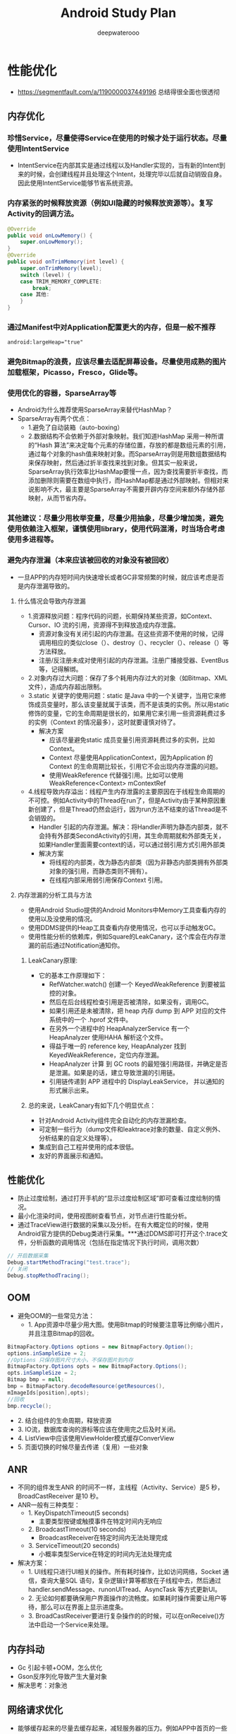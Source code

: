 #+latex_class: cn-article
#+title: Android Study Plan
#+author: deepwaterooo

* 性能优化
- https://segmentfault.com/a/1190000037449196 总结得很全面也很透彻
** 内存优化
*** 珍惜Service，尽量使得Service在使用的时候才处于运行状态。尽量使用IntentService
- IntentService在内部其实是通过线程以及Handler实现的，当有新的Intent到来的时候，会创建线程并且处理这个Intent，处理完毕以后就自动销毁自身。因此使用IntentService能够节省系统资源。
*** 内存紧张的时候释放资源（例如UI隐藏的时候释放资源等）。复写Activity的回调方法。
    #+BEGIN_SRC java
@Override 
public void onLowMemory() { 
    super.onLowMemory(); 
}  
@Override 
public void onTrimMemory(int level) { 
    super.onTrimMemory(level);  
    switch (level) { 
    case TRIM_MEMORY_COMPLETE: 
        break; 
    case 其他: 
    } 
} 
    #+END_SRC
*** 通过Manifest中对Application配置更大的内存，但是一般不推荐
    #+BEGIN_SRC xml
android:largeHeap="true" 
    #+END_SRC
*** 避免Bitmap的浪费，应该尽量去适配屏幕设备。尽量使用成熟的图片加载框架，Picasso，Fresco，Glide等。
*** 使用优化的容器，SparseArray等
- Android为什么推荐使用SparseArray来替代HashMap？
- SparseArray有两个优点：
  - 1.避免了自动装箱（auto-boxing）
  - 2.数据结构不会依赖于外部对象映射。我们知道HashMap 采用一种所谓的“Hash 算法”来决定每个元素的存储位置，存放的都是数组元素的引用，通过每个对象的hash值来映射对象。而SparseArray则是用数组数据结构来保存映射，然后通过折半查找来找到对象。但其实一般来说，SparseArray执行效率比HashMap要慢一点，因为查找需要折半查找，而添加删除则需要在数组中执行，而HashMap都是通过外部映射。但相对来说影响不大，最主要是SparseArray不需要开辟内存空间来额外存储外部映射，从而节省内存。
*** 其他建议：尽量少用枚举变量，尽量少用抽象，尽量少增加类，避免使用依赖注入框架，谨慎使用library，使用代码混淆，时当场合考虑使用多进程等。
*** 避免内存泄漏（本来应该被回收的对象没有被回收）
- 一旦APP的内存短时间内快速增长或者GC非常频繁的时候，就应该考虑是否是内存泄漏导致的。
**** 什么情况会导致内存泄漏
- 1.资源释放问题：程序代码的问题，长期保持某些资源，如Context、Cursor、IO 流的引用，资源得不到释放造成内存泄露。 
  - 资源对象没有关闭引起的内存泄漏。在这些资源不使用的时候，记得调用相应的类似close（）、destroy（）、recycler（）、release（）等方法释放。
  - 注册/反注册未成对使用引起的内存泄漏。注册广播接受器、EventBus等，记得解绑。
- 2.对象内存过大问题：保存了多个耗用内存过大的对象（如Bitmap、XML 文件），造成内存超出限制。
- 3.static 关键字的使用问题：static 是Java 中的一个关键字，当用它来修饰成员变量时，那么该变量就属于该类，而不是该类的实例。所以用static 修饰的变量，它的生命周期是很长的，如果用它来引用一些资源耗费过多的实例（Context 的情况最多），这时就要谨慎对待了。
  - 解决方案
    - 应该尽量避免static 成员变量引用资源耗费过多的实例，比如Context。
    - Context 尽量使用ApplicationContext，因为Application 的Context 的生命周期比较长，引用它不会出现内存泄露的问题。
    - 使用WeakReference 代替强引用。比如可以使用WeakReference<Context> mContextRef
- 4.线程导致内存溢出：线程产生内存泄露的主要原因在于线程生命周期的不可控。例如Activity中的Thread在run了，但是Activity由于某种原因重新创建了，但是Thread仍然会运行，因为run方法不结束的话Thread是不会销毁的。
  - Handler 引起的内存泄漏。解决：将Handler声明为静态内部类，就不会持有外部类SecondActivity的引用，其生命周期就和外部类无关，如果Handler里面需要context的话，可以通过弱引用方式引用外部类
  - 解决方案
    - 将线程的内部类，改为静态内部类（因为非静态内部类拥有外部类对象的强引用，而静态类则不拥有）。
    - 在线程内部采用弱引用保存Context 引用。
**** 内存泄漏的分析工具与方法
- 使用Android Studio提供的Android Monitors中Memory工具查看内存的使用以及没使用的情况。
- 使用DDMS提供的Heap工具查看内存使用情况，也可以手动触发GC。
- 使用性能分析的依赖库，例如Square的LeakCanary，这个库会在内存泄漏的前后通过Notification通知你。
***** LeakCanary原理:
- 它的基本工作原理如下：
  - RefWatcher.watch() 创建一个 KeyedWeakReference 到要被监控的对象。
  - 然后在后台线程检查引用是否被清除，如果没有，调用GC。
  - 如果引用还是未被清除，把 heap 内存 dump 到 APP 对应的文件系统中的一个 .hprof 文件中。
  - 在另外一个进程中的 HeapAnalyzerService 有一个 HeapAnalyzer 使用HAHA 解析这个文件。
  - 得益于唯一的 reference key, HeapAnalyzer 找到 KeyedWeakReference，定位内存泄漏。
  - HeapAnalyzer 计算 到 GC roots 的最短强引用路径，并确定是否是泄漏。如果是的话，建立导致泄漏的引用链。
  - 引用链传递到 APP 进程中的 DisplayLeakService， 并以通知的形式展示出来。
***** 总的来说，LeakCanary有如下几个明显优点：
- 针对Android Activity组件完全自动化的内存泄漏检查。
- 可定制一些行为（dump文件和leaktrace对象的数量、自定义例外、分析结果的自定义处理等）。
- 集成到自己工程并使用的成本很低。
- 友好的界面展示和通知。

** 性能优化
- 防止过度绘制，通过打开手机的“显示过度绘制区域”即可查看过度绘制的情况。
- 最小化渲染时间，使用视图树查看节点，对节点进行性能分析。
- 通过TraceView进行数据的采集以及分析。在有大概定位的时候，使用Android官方提供的Debug类进行采集。***通过DDMS即可打开这个.trace文件，分析函数的调用情况（包括在指定情况下执行时间，调用次数） 
#+BEGIN_SRC java
  // 开启数据采集 
  Debug.startMethodTracing("test.trace"); 
  // 关闭 
  Debug.stopMethodTracing(); 
#+END_SRC

** OOM
- 避免OOM的一些常见方法：
  - 1. App资源中尽量少用大图。使用Bitmap的时候要注意等比例缩小图片，并且注意Bitmap的回收。
#+BEGIN_SRC java
 BitmapFactory.Options options = new BitmapFactory.Option(); 
 options.inSampleSize = 2; 
 //Options 只保存图片尺寸大小，不保存图片到内存 
 BitmapFactory.Options opts = new BitmapFactory.Options(); 
 opts.inSampleSize = 2; 
 Bitmap bmp = null; 
 bmp = BitmapFactory.decodeResource(getResources(), 
 mImageIds[position],opts); 
 //回收 
 bmp.recycle(); 
#+END_SRC
  -   2. 结合组件的生命周期，释放资源
  -   3. IO流，数据库查询的游标等应该在使用完之后及时关闭。
  -   4. ListView中应该使用ViewHolder模式缓存ConverView
  -   5. 页面切换的时候尽量去传递（复用）一些对象

** ANR
- 不同的组件发生ANR 的时间不一样，主线程（Activity、Service）是5 秒，BroadCastReceiver 是10 秒。
- ANR一般有三种类型：
  - 1. KeyDispatchTimeout(5 seconds)
    - 主要类型按键或触摸事件在特定时间内无响应
  - 2. BroadcastTimeout(10 seconds)
    - BroadcastReceiver在特定时间内无法处理完成
  - 3. ServiceTimeout(20 seconds)
    - 小概率类型Service在特定的时间内无法处理完成
- 解决方案：
 - 1. UI线程只进行UI相关的操作。所有耗时操作，比如访问网络，Socket 通信，查询大量SQL 语句，复杂逻辑计算等都放在子线程中去，然后通过handler.sendMessage、runonUITread、AsyncTask 等方式更新UI。
 - 2. 无论如何都要确保用户界面操作的流畅度。如果耗时操作需要让用户等待，那么可以在界面上显示进度条。
 - 3. BroadCastReceiver要进行复杂操作的的时候，可以在onReceive()方法中启动一个Service来处理。
** 内存抖动
- Gc 引起卡顿+OOM，怎么优化
- Gson反序列化导致产生大量对象
- 解决思考：对象池

** 网络请求优化
- 能够缓存起来的尽量去缓存起来，减轻服务器的压力。例如APP中首页的一些数据，又例如首页的图标、文案都是缓存起来的，而且这些数据通过网络来指定可以使app具有更大的灵活性。
- 不用域名，用 IP 直连，省去了DNS域名解析。
- 连接复用、请求合并、请求数据Body可以利用压缩算法Gzip来进行压缩，使用JSON 代替 XML
- 网络请求的安全性: 这块了解的不多。我给你说说我的思路吧，利用哈希算法，比如MD5，服务器给我们的数据可以通过时间戳和其他参数做个加密，得到一个key，在客户端取出数据后根据数据和时间戳再去生成key与服务端给的做个对比。

* app优化 （项目中处理的一些难点）
- 主要分为 启动优化，布局优化 ，打包优化 等
** 启动优化
- 闪屏页 优化，设置theme 默认欢迎背景
- 懒加载 第三方库，不要都放在application 中初始化
- 如果项目中有 webview ，可以提前在app空闲时间加载 webview 的内核，如果多处使用 可以创建缓存池，缓存webview，
- 如果android 5.0- 在applicaton 的 attchbaseContext() 中加载MultiDex.install 会更加耗时，可以采用 子线程（子线程加载 需要担心ANR 和ContentProvider 未加载报错的问题）或者单独开一个进程B，进程B开启子线程运行MultiDex.install ，让applicaton 进入while 循环等待B进程加载结果。
- MultiDex 优化，apk打包分为 android 5.0 + 使用 ART虚拟机 不用担心
** 布局UI优化
- 看过布局绘制源码流程后，可以知道 setContextView中 在ViewRootImpl 中使用 pull 的方法（这里可以扩展xml读取方式 SAX ：逐行解析、dom：将整个文件加载到内存 然后解析，不推荐、pull：类似于 SAX 进行了android平台的优化，更加轻量级 方便）迭代读取 xml标签，然后对view 进行 measure，layout 和draw 的时候都存在耗时。通常优化方式有：
  - 减少UI层级、使用merge、Viewstub标签 优化重复的布局
  - 优化 layout ，尽量多使用ConstraintLayout，因为 relalayout 和 linearlayout 比重的情况下都存在多次测量
  - recyclerView 缓存 ( 可扩展 说明 rv的缓存原理 )
  - 比较极端的 将 measure 和 layout 放在子线程，在主线程进行draw。或者 子线程中 加载view 进行IO读取xml,通过Handler 回调主线程 加载view(比如android 原生类 AsyncLayoutInflate )
  - 将xml直接通过 第三方工具（原理 APT 注解 翻译xml）直接将xml 转为 java代码


* 数据交互
** Android中数据常见存储方式
- 文件（包括XML、SharePreference等）
- 数据库
- Content Provider
- 保存在网络
** 进程间通信
*** 操作系统进程间通信的方法，android中有哪些？
- Windows：剪贴板、管道、邮槽等
- Linux：命名管道、共享内存、信号量
*** Android中的进程通信方式并不是完全继承于Linux：
- Android 跨进程通信，像intent，contentProvider,广播，service都可以跨进程通信。
  - intent：这种跨进程方式并不是访问内存的形式，它需要传递一个uri,比如说打电话。
  - contentProvider：这种形式，是使用内存映射、数据共享的形式进行数据共享。
  - service：远程服务，aidl
- Intent 、Bundle ： 要求传递数据能被序列化，实现 Parcelable、Serializable ，适用于四大组件通信。
- 文件共享 ：适用于交换简单的数据实时性不高的场景。
- AIDL：AIDL 接口实质上是系统提供给我们可以方便实现 BInder 的工具
- Messenger：基于 AIDL 实现，服务端串行处理，主要用于传递消息，适用于低并发一对多通信
- ContentProvider：基于 Binder 实现，适用于一对多进程间数据共享（通讯录 短信 等）
- Socket：TCP、UDP，适用于网络数据交换
*** AIDL理解
- 此处延伸：简述Binder
- AIDL: 每一个进程都有自己的Dalvik VM实例，都有自己的一块独立的内存，都在自己的内存上存储自己的数据，执行着自己的操作，都在自己的那片狭小的空间里过完自己的一生。而aidl就类似与两个进程之间的桥梁，使得两个进程之间可以进行数据的传输，跨进程通信有多种选择，比如 BroadcastReceiver , Messenger 等，但是 BroadcastReceiver 占用的系统资源比较多，如果是频繁的跨进程通信的话显然是不可取的；Messenger 进行跨进程通信时请求队列是同步进行的，无法并发执行。
- Binde机制简单理解:
- 在Android系统的Binder机制中，是有Client,Service,ServiceManager,Binder驱动程序组成的，其中Client，service，Service Manager运行在用户空间，Binder驱动程序是运行在内核空间的。而Binder就是把这4种组件粘合在一块的粘合剂，其中核心的组件就是Binder驱动程序，Service Manager提供辅助管理的功能，而Client和Service正是在Binder驱动程序和Service Manager提供的基础设施上实现C/S 之间的通信。其中Binder驱动程序提供设备文件/dev/binder与用户控件进行交互，
- Client、Service，Service Manager通过open和ioctl文件操作相应的方法与Binder驱动程序进行通信。而Client和Service之间的进程间通信是通过Binder驱动程序间接实现的。而Binder Manager是一个守护进程，用来管理Service，并向Client提供查询Service接口的能力。
*** 多线程间通信和多进程之间通信有什么不同，分别怎么实现?
**** 1、进程间的通信方式
- 管道( pipe ):管道是一种半双工的通信方式，数据只能单向流动，而且只能在具有亲缘关系的进程间使用。进程的亲缘关系通常是指父子进程关系。
- 有名管道 (namedpipe) : 有名管道也是半双工的通信方式，但是它允许无亲缘关系进程间的通信。
- 信号量(semophore ) : 信号量是一个计数器，可以用来控制多个进程对 共享资源的访问。它常作为一种锁机制，防止某进程正在访问共享资源时，其 他进程也访问该资源。因此，主要作为进程间以及同一进程内不同线程之间的 同步手段。
- 消息队列( messagequeue ) : 消息队列是由消息的链表，存放在内核中 并由消息队列标识符标识。消息队列克服了信号传递信息少、管道只能承载无格式字节流以及缓冲区大小受限等缺点。
- 信号 (sinal ) : 信号是一种比较复杂的通信方式，用于通知接收进程某个 事件已经发生。
- 共享内存(shared memory ) :共享内存就是映射一段能被其他进程所访问 的内存，这段共享内存由一个进程创建，但多个进程都可以访问。共享内存是 最快的 IPC 方式，它是针对其他进程间通信方式运行效率低而专门设计的。 它往往与其他通信机制，如信号两，配合使用，来实现进程间的同步和通信。
- 套接字(socket ) : 套解口也是一种进程间通信机制，与其他通信机制不同 的是，它可用于不同及其间的进程通信。
**** 2 . 线程间的通信方式
- 锁机制:包括互斥锁、条件变量、读写锁
  - 互斥锁提供了以排他方式防止数据结构被并发修改的方法。
  - 读写锁允许多个线程同时读共享数据，而对写操作是互斥的。
  - 条件变量可以以原子的方式阻塞进程，直到某个特定条件为真为止。对条 件的测试是在互斥锁的保护下进行的。条件变量始终与互斥锁一起使用。
- 信号量机制(Semaphore):包括无名线程信号量和命名线程信号量
- 信号机制(Signal):类似进程间的信号处理
- 线程间的通信目的主要是用于线程同步，所以线程没有像进程通信中的用于 数据交换的通信机制。

* 常见的网络框架
- HttpURLConnection:在Android 2.2版本之前，HttpClient拥有较少的bug，因此使用它是***的选择。而在Android 2.3版本及以后，HttpURLConnection则是***的选择。它的API简单，体积较小，因而非常适用于Android项目。压缩和缓存机制可以有效地减少网络访问的流量，在提升速度和省电方面也起到了较大的作用。对于新的应用程序应该更加偏向于使用HttpURLConnection，因为在以后的工作当中我们也会将更多的时间放在优化HttpURLConnection上面。特点：比较轻便，灵活，易于扩展，在3.0后以及4.0中都进行了改善，如对HTTPS的支持，在4.0中，还增加了对缓存的支持。
- HttpClient：高效稳定，但是维护成本高昂，故android 开发团队不愿意在维护该库而是转投更为轻便的
- okHttp：okhttp 是一个 Java 的 HTTP+SPDY 客户端开发包，同时也支持 Android。需要Android 2.3以上。特点：OKHttp是Android版Http客户端。非常高效，支持SPDY、连接池、GZIP和 HTTP 缓存。默认情况下，OKHttp会自动处理常见的网络问题，像二次连接、SSL的握手问题。如果你的应用程序中集成了OKHttp，Retrofit默认会使用OKHttp处理其他网络层请求。从Android4.4开始HttpURLConnection的底层实现采用的是okHttp。
- volley：早期使用HttpClient，后来使用HttpURLConnection，是谷歌2013年推出的网络请求框架，非常适合去进行数据量不大，但通信频繁的网络操作，而对于大数据量的网络操作，比如说下载文件等，Volley的表现就会非常糟糕。
- xutils：缓存网络请求数据
- Retrofit：和Volley框架的请求方式很相似，底层网络请求采用okhttp（效率高，android4.4底层采用okhttp），采用注解方式来指定请求方式和url地址，减少了代码量。

* 常用的图片加载框架以及特点、源码
- Picasso：PicassoSquare的网络库一起能发挥***作用，因为Picasso可以选择将网络请求的缓存部分交给了okhttp实现。
- Glide：模仿了Picasso的API，而且在他的基础上加了很多的扩展(比如gif等支持)，支持图片流，因此在做爱拍之类的视频应用用得比较多一些。
- Fresco：Fresco中设计有一个叫做image pipeline的模块。它负责从网络，从本地文件系统，本地资源加载图片。 为了***限度节省空间和CPU时间，它含有3级缓存设计（2级内存，1级文件）。Fresco中设计有一个叫做Drawees模块， 方便地显示loading图，当图片不再显示在屏幕上时，及时地释放内存和空间占用。
- Fresco是把图片缓存放在了Ashmem（系统匿名内存共享区）
  - Heap-堆内存：Android中每个App的 Java堆内存大小都是被严格的限制的。每个对象都是使用Java的new在堆内存实例化，这是内存中相对安全的一块区域。内存有垃圾回收机制，所以当 App不在使用内存的时候，系统就会自动把这块内存回收。不幸的是，内存进行垃圾回收的过程正是问题所在。当内存进行垃圾回收时，内存不仅仅进行了垃圾回收，还把 Android 应用完全终止了。这也是用户在使用 App 时最常见的卡顿或短暂假死的原因之一。
  - Ashmem：Android 在操作 Ashmem 堆时，会把该堆中存有数据的内存区域从 Ashmem 堆中抽取出来，而不是把它释放掉，这是一种弱内存释放模式；被抽取出来的这部分内存只有当系统真正需要更多的内存时（系统内存不够用）才会被释放。当 Android 把被抽取出来的这部分内存放回 Ashmem 堆，只要被抽取的内存空间没有被释放，之前的数据就会恢复到相应的位置。
- 不管发生什么，垃圾回收器都不会自动回收这些 Bitmap。当 Android 绘制系统在渲染这些图片，Android 的系统库就会把这些 Bitmap 从 Ashmem 堆中抽取出来，而当渲染结束后，这些 Bitmap 又会被放回到原来的位置。如果一个被抽取的图片需要再绘制一次，系统仅仅需要把它再解码一次，这个操作非常迅速。

* View相关
** View 工作流程
- 通过 SetContentView()，调用 到PhoneWindow ，后实例DecorView ，通过 LoadXmlResourceParser() 进行IO操作 解析xml文件 通过反射 创建出View，并将View绘制在 DecorView上，这里的绘制则交给了ViewRootImpl 来完成，通过performTraversals() 触发绘制流程，performMeasure 方法获取View的尺寸，performLayout 方法获取View的位置 ，然后通过 performDraw 方法遍历View 进行绘制。
** 事件分发
- 一个 MotionEvent 产生后，按 Activity -> Window -> DecorView（ViewGroup） -> View 顺序传递，View 传递过程就是事件分发，因为开发过程中存在事件冲突，所以需要熟悉流程：
  - dispatchTouchEvent：用于分发事件，只要接受到点击事件就会被调用，返回结果表示是否消耗了当前事件
  - onInterceptTouchEvent：用于判断是否拦截事件（只有ViewGroup中存在），当 ViewGroup 确定要拦截事件后，该事件序列都不会再触发调用此 ViewGroup 的 onIntercept
  - onTouchEvent：用于处理事件，返回结果表示是否处理了当前事件，未处理则传递给父容器处理。（事件顺序是：OnTouchListener -> OnTouchEvent -> OnClick）
** 自定义View!!
准备自定义View方面的面试最简单的方法：

就是自己动手实现几个View（由简单到复杂）；
分析一些热门App中的自定义View的效果是怎么实现的；
阿里面试官： 自定义View跟绘制流程相关知识点？（标准参考解答，值得收藏）
- https://www.cnblogs.com/Android-Alvin/p/12297933.html


* Retrofit库的核心实现原理是什么?如果让你实现这个库的某些核心功能，你会考虑怎么去实现?
- Retrofit主要是在create方法中采用动态代理模式(通过访问代理对象的方式来间接访问目标对象)实 现接口方法，这个过程构建了一个ServiceMethod对象，根据方法注解获取请求方式，参数类型和参数 注解拼接请求的链接，当一切都准备好之后会把数据添加到Retrofit的RequestBuilder中。然后当我们 主动发起网络请求的时候会调用okhttp发起网络请求，okhttp的配置包括请求方式，URL等在Retrofit 的RequestBuilder的build()方法中实现，并发起真正的网络请求。
- 你从这个库中学到什么有价值的或者说可借鉴的设计思想?
内部使用了优秀的架构设计和大量的设计模式，在我分析过Retrofit最新版的源码和大量优秀的Retrofit 源码分析文章后，我发现，要想真正理解Retrofit内部的核心源码流程和设计思想，首先，需要对它使 用到的九大设计模式有一定的了解，下面我简单说一说:
- 1、创建Retrofit实例: 使用建造者模式通过内部Builder类建立了一个Retroift实例。 网络请求工厂使用了工厂方法模式。
- 2、创建网络请求接口的实例:
  - 首先，使用外观模式统一调用创建网络请求接口实例和网络请求参数配置的方法。 然后，使用动态代理动态地去创建网络请求接口实例。
  - 接着，使用了建造者模式 & 单例模式创建了serviceMethod对象。
  - 再者，使用了策略模式对serviceMethod对象进行网络请求参数配置，即通过解析网络请求接口方 法的参数、返回值和注解类型，从Retrofit对象中获取对应的网络的url地址、网络请求执行器、网 络请求适配器和数据转换器。
  - 最后，使用了装饰者模式ExecuteCallBack为serviceMethod对象加入线程切换的操作，便于接受 数据后通过Handler从子线程切换到主线程从而对返回数据结果进行处理。
- 3、发送网络请求: 在异步请求时，通过静态delegate代理对网络请求接口的方法中的每个参数使用对应的
ParameterHanlder进行解析。
- 4、解析数据
- 5、切换线程: 使用了适配器模式通过检测不同的Platform使用不同的回调执行器，然后使用回调执行器切换线程，这里同样是使用了装饰模式。
- 6、处理结果

* ARouter路由原理:
- ARouter维护了一个路由表Warehouse，其中保存着全部的模块跳转关系，ARouter路由跳转实际上还 是调用了startActivity的跳转，使用了原生的Framework机制，只是通过apt注解的形式制造出跳转规 则，并人为地拦截跳转和设置跳转条件。
 
* 第三方库源码总结
** LeakCanary 原理
参考博客: - https://www.jianshu.com/go-wild?ac=2&url=https%3A%2F%2Fwww.cnblogs.com%2Fjymblog%2Fp%2F11656221.html
- 通过 registerActivityLifecycleCallbacks 监听Activity或者Fragment 销毁时候的生命周期（如果不想那个对象被监控则通过 AndroidExcludedRefs 枚举，避免被检测）
#+BEGIN_SRC java
public void watch(Object watchedReference, String referenceName) {
   if (this == DISABLED) {
     return;
   }
   checkNotNull(watchedReference, "watchedReference");
   checkNotNull(referenceName, "referenceName");
   final long watchStartNanoTime = System.nanoTime();
   String key = UUID.randomUUID().toString();
   retainedKeys.add(key);
   final KeyedWeakReference reference =
       new KeyedWeakReference(watchedReference, key, referenceName, queue);

   ensureGoneAsync(watchStartNanoTime, reference);
}
#+END_SRC
- 然后通过弱引用和引用队列监控对象是否被回收（弱引用和引用队列ReferenceQueue联合使用时，如果弱引用持有的对象被垃圾回收，Java虚拟机就会把这个弱引用加入到与之关联的引用队列中。即 KeyedWeakReference持有的Activity对象如果被垃圾回收，该对象就会加入到引用队列queue）
#+BEGIN_SRC java
void waitForIdle(final Retryable retryable, final int failedAttempts) {
    // This needs to be called from the main thread.
    Looper.myQueue().addIdleHandler(new MessageQueue.IdleHandler() {
      @Override public boolean queueIdle() {
        postToBackgroundWithDelay(retryable, failedAttempts);
        return false;
      }
    });
  }
#+END_SRC
- IdleHandler，就是当主线程空闲的时候，如果设置了这个东西，就会执行它的queueIdle()方法，所以这个方法就是在onDestory以后，一旦主线程空闲了，就会执行一个延时五秒的子线程任务，任务：检测到未被回收则主动 gc ，然后继续监控，如果还是没有回收掉，就证明是内存泄漏了。 通过抓取 dump文件，在使用 第三方 HAHA 库 分析文件，获取到到达泄露点最近的线路，通过 启动另一个进程的 DisplayLeakService 发送通知 进行消息的展示。

** OkHttp
- 同步和异步 网络请求使用方法
#+BEGIN_SRC java
        // 同步get请求
        OkHttpClient okHttpClient=new OkHttpClient();
        final Request request=new Request.Builder().url("xxx").get().build();
        final Call call = okHttpClient.newCall(request);
        try {
            Response response = call.execute();
        } catch (IOException e) {
        }

        
        //异步get请求 
        OkHttpClient okHttpClient=new OkHttpClient();
        final Request request=new Request.Builder().url("xxx").get().build();
        final Call call = okHttpClient.newCall(request);
        call.enqueue(new Callback() {
            @Override
            public void onFailure(Call call, IOException e) {
            }
            @Override
            public void onResponse(Call call, Response response) throws IOException {
            }
        });

        // 异步post 请求
        OkHttpClient okHttpClient1 = new OkHttpClient();
        RequestBody requestBody = new FormBody.Builder()
                .add("xxx", "xxx").build();
        Request request1 = new Request.Builder().url("xxx").post(requestBody).build();
        okHttpClient1.newCall(request1).enqueue(new Callback() {
            @Override
            public void onFailure(Call call, IOException e) {
            }
            @Override
            public void onResponse(Call call, Response response) throws IOException {
            }
        });
#+END_SRC
同步请求流程：
通过OkHttpClient new生成call实例 Realcall
Dispatcher.executed() 中 通过添加realcall到runningSyncCalls队列中
通过 getResponseWithInterceptorChain() 对request层层拦截，生成Response
通过Dispatcher.finished()，把call实例从队列中移除，返回最终的response

异步请求流程：
生成一个AsyncCall(responseCallback)实例(实现了Runnable)
AsyncCall通过调用Dispatcher.enqueue()，并判断maxRequests （最大请求数）maxRequestsPerHost(最大host请求数)是否满足条件，如果满足就把AsyncCall添加到runningAsyncCalls中，并放入线程池中执行；如果条件不满足，就添加到等待就绪的异步队列，当那些满足的条件的执行时 ，在Dispatcher.finifshed(this)中的promoteCalls();方法中 对等待就绪的异步队列进行遍历，生成对应的AsyncCall实例，并添加到runningAsyncCalls中，最后放入到线程池中执行，一直到所有请求都结束。

*** 责任链模式 和 拦截器
责任链
源码跟进 execute() 进入到 getResponseWithInterceptorChain() 方法

Response getResponseWithInterceptorChain() throws IOException {
    //责任链 模式
    List<Interceptor> interceptors = new ArrayList<>();
    interceptors.addAll(client.interceptors());
    interceptors.add(retryAndFollowUpInterceptor);
    interceptors.add(new BridgeInterceptor(client.cookieJar()));
    interceptors.add(new CacheInterceptor(client.internalCache()));
    interceptors.add(new ConnectInterceptor(client));
    if (!forWebSocket) {
      interceptors.addAll(client.networkInterceptors());
    }
    interceptors.add(new CallServerInterceptor(forWebSocket));
    Interceptor.Chain chain = new RealInterceptorChain(interceptors, null, null, null, 0,
        originalRequest, this, eventListener, client.connectTimeoutMillis(),
        client.readTimeoutMillis(), client.writeTimeoutMillis());
    return chain.proceed(originalRequest);
  }
chain.proceed() 方法核心代码。每个拦截器 intercept()方法中的chain，都在上一个 chain实例的 chain.proceed()中被初始化，并传递了拦截器List与 index，调用interceptor.intercept(next)，直接最后一个 chain实例执行即停止。

//递归循环下一个 拦截器
    RealInterceptorChain next = new RealInterceptorChain(interceptors, streamAllocation, httpCodec,
        connection, index + 1, request, call, eventListener, connectTimeout, readTimeout,
        writeTimeout);
    Interceptor interceptor = interceptors.get(index);
    Response response = interceptor.intercept(next);
@Override public Response intercept(Chain chain) throws IOException {
    Request request = chain.request();
    RealInterceptorChain realChain = (RealInterceptorChain) chain;
    Call call = realChain.call();
    EventListener eventListener = realChain.eventListener();
    StreamAllocation streamAllocation = new StreamAllocation(client.connectionPool(),
        createAddress(request.url()), call, eventListener, callStackTrace);
    while (true) {
        ...
        // 循环中 再次调用了 chain 对象中的 proceed 方法，达到递归循环。
        response = realChain.proceed(request, streamAllocation, null, null);
        releaseConnection = false;
        ...
    }
}
拦截器

RetryAndFollowUpInterceptor ：重连并跟踪 拦截器。
BridgeInterceptor : 将用户请求构建为网络请求（hander cooker content-type 等） 并发起请求 。
CacheInterceptor ： 缓存拦截器 负责从缓存中返回响应和把网络请求响应写入缓存。
ConnectInterceptor ： 与服务端 建立连接，并且获得通向服务端的输入和输出流对象。
OkHttp 流程

采用责任链方式的拦截器,实现分成处理网络请求,可更好的扩展自定义拦截器（采用GZIP压缩，支持http缓存）
采用线程池(thread pool)和连接池(Socket pool)解决多并发问题,同时连接池支持多路复用(http2才支持,可以让一个Socket同时发送多个网络请求,内部自动维持顺序.相比http只能一个一个发送,更能减少创建开销))
底层采用socket和服务器进行连接.采用okio实现高效的io流读写

* ArrayMap和HashMap的区别
HashMap和ArrayMap各自的优势
1.查找效率:
HashMap因为其根据hashcode的值直接算出index,所以其查找效率是随着数组长度增大而增加的。
ArrayMap使用的是二分法查找,所以当数组长度每增加一倍时,就需要多进行一次判断,效率下降。
所以对于Map数量比较大的情况下,推荐使用
2.扩容数量:
HashMap初始值16个长度,每次扩容的时候,直接申请双倍的数组空间。
ArrayMap每次扩容的时候,如果size长度大于8时申请size*1.5个长度,大于4小于8时申请8个,小于4时申请4个。这样比较ArrayMap其实是申请了更少的内存空间,但是扩容的频率会更高。
因此,如果当数据量比较大的时候,还是使用HashMap更合适,因为其扩容的次数要比ArrayMap少很多。
3.扩容效率:
HashMap每次扩容的时候时重新计算每个数组成员的位置,然后放到新的位置。
ArrayMap则是直接使用System.arraycopy。
所以效率上肯定是ArrayMap更占优势。这里需要说明一下,网上有一种传闻说因为ArrayMap使用System.arraycopy更省内存空间,这一点我真的没有看出来。arraycopy也是把老的数组的对象一个一个的赋给新的数组。当然效率上肯定arraycopy更高,因为是直接调用的c层的代码。
4.内存耗费：
以ArrayMap采用了一种独特的方式,能够重复的利用因为数据扩容而遗留下来的数组空间,方便下一个ArrayMap的使用。而HashMap没有这种设计。由于ArrayMap只缓存了长度是4和8的时候,所以如果频繁的使用到Map,而且数据量都比较小的时候,ArrayMap无疑是相当的节省内存的。
5.总结:
综上所述,数据量比较小,并且需要频繁的使用Map存储数据的时候,推荐使用ArrayMap。
而数据量比较大的时候,则推荐使用HashMap。

** ButterKnife
参考文章

butterKnife 使用的是 APT 技术 也就是编译时注解，不同于运行时注解（在运行过程中通过反射动态地获取相关类，方法，参数等信息，效率低），编译时注解 则是在代码编译过程中对注解进行处理（annotationProcessor技术），通过注解获取相关类，方法，参数等信息，然后在项目中生成代码，运行时调用，其实和直接手写代码一样，没有性能问题，只有编辑时效率问题。
ButterKnife在Bind方法中 获取到DecorView，然后通过Activity和DecorView对象获取xx_ViewBinding类的构造对象，然后通过构造方法反射实例化了这个类 Constructor。
在编写完demo之后，需要先build一下项目，之后可以在build/generated/source/apt/debug/包名/下面找到 对应的xx_ViewBinding类，查看bk 帮我们做的事情，

xx_ViewBinding.java
@UiThread
  public ViewActivity_ViewBinding(ViewActivity target, View source) {
    this.target = target;

    target.view = Utils.findRequiredView(source, R.id.view, "field 'view'");
  }

Utils.java
public static View findRequiredView(View source, @IdRes int id, String who) {
    View view = source.findViewById(id);
    if (view != null) {
      return view;
    }
    String name = getResourceEntryName(source, id);
    throw new IllegalStateException("Required view ...."}
通过上述上述代码 可以看到 注解也是帮我们完成了 findviewbyid 的工作。

butterknife 实现流程

扫描Java代码中所有的ButterKnife注解
发现注解， ButterKnifeProcessor会帮你生成一个Java类，名字<类名>$$ViewBinding.java，这个新生成的类实现了Unbinder接口，类中的各个view 声明和添加事件都添加到Map中，遍历每个注解对应通过JavaPoet生成的代码。

** Rxjava 2
切换到子线程用的 线程池 ，切换到主线程则用的Handler。

底层的切换原理还是基于Handler来的。

思路1：

在子线程发送消息，却能够在主线程接收消息，主线程和子线程是怎么样切换的？

子线程用handler发送消息，发送的消息被送到与主线程相关联的MessageQueue，也是主线程相关联的Looper在循环消息,handler所关联的是主线程的Looper和MessageQueue,所以最后消息的处理逻辑也是在主线程。只有发送消息是在子线程，其它都是在主线程，Handler与哪个线程的Looper相关联，消息处理逻辑就在与之相关的线程中执行，相应的消息的走向也就在相关联的MessageQueue中。所以子线程切换到主线程是很自然的过程，并没有想象中的复杂。

https://zhuanlan.zhihu.com/p/...

思路2：

Handler利用线程封闭的ThreadLocal维持一个消息队列，Handler的核心是通过这个消息队列来传递Message，从而实现线程间通信。

思路3：实际线程间切换，就是通过线程间共享变量实现的。

首现 在一个线程中， new Handler() 必须先执行，Looper.prepare() 创先looper，
主线程没有手动调用Looper.prepare()，是因为 app启动时，在ActivityThread main主入口，执行了 Looper.prepareMainThread.

public static void prepareMainLooper() { ... }

* HashMap原理
数据结构和算法思考

1.为什么选择数组和链表结构？
①数组内存连续块分配，效率体现查询更快。HashMap中用作查找数组桶的位置，利用元素的key的hash值对数组长度取模得到。

②链表效率体现增加和删除。HashMap中链表是用来解决hash冲突，增删空间消耗平衡。

扩展：为什么不是ArrayList而是使用Node<K,V>[] tab？因为ArrayList的扩容机制是1.5倍扩容，而HashMap扩容是2的次幂。

2.HashMap出现线程问题
①多线程扩容，引起的死循环问题（jdk1.8中，死循环问题已经解决）。
②多线程put的时候可能导致元素丢失
③put非null元素后get出来的却是null

3.使用线程安全Map
①HashMap并不是线程安全，要实现线程安全可以用Collections.synchronizedMap(m)获取一个线程安全的HashMap。
②CurrentHashMap和HashTable是线程安全的。CurrentHashMap使用分段锁技术，要操作节点先获取段锁，在修改节点。

4.Android提倡使用ArrayMap
①ArrayMap数据结构是两个数组，一个存放hash值，另一个存放key和value。
②根据key的hash值利用二分查找在hash数组中找出index。
③根据index在key-value数组中对应位置查找，如果不相等认为冲突了，会以key为中心，分别上下展开，逐一查找。
优势，数据量少时（少于1000）相比HashMap更节省内存。劣势，删除和插入时效率要比HashMap要低。

* Android打包流程: 熟悉Android打包编译的流程
- AAPT（Android Asset Packaging Tool）工具，Android资源打包工具。会打包资源文件（res文件夹下的文件），并生成R.java和resources.arsc文件。
- AIDL工具会将所有的.aidl文件编译成.java文件。
- JAVAC工具将R.java、AIDL接口生成的java文件、应用代码java文件编译成.class文件。
- dex脚本将很多.class文件转换打包成一个.dex文件。
- apkbuilder脚本将资源文件和.dex文件生成未签名的.apk文件。
- jarsigner对apk进行签名。

* 谈谈 Android 的 GC
Java 语言建立了垃圾收集机制，用以跟踪正在使用的对象和发现并回收不再 使用(引用)的对象。该机制可以有效防范动态内存分配中可能发生的两个危险: 因内存垃圾过多而引发的内存耗尽，以及不恰当的内存释放所造成的内存非法引用。

垃圾收集算法的核心思想是:对虚拟机可用内存空间，即堆空间中的对象进 行识别，如果对象正在被引用，那么称其为存活对象，反之，如果对象不再被引用，则为垃圾对象，可以回收其占据的空间，用于再分配。

垃圾收集算法的选择 和垃圾收集系统参数的合理调节直接影响着系统性能，因此需要开发人员做比较 深入的了解。

* 怎样保证 App 不被杀死？
- 强烈建议不要这么做，不仅仅从用户角度考虑，作为 Android 开发者也有责任去维护 Android 的生态环境。当然从可行性讲，谷歌也不会让容易的实现。同 时这样的 app 一般属于流氓应用
- 通常为了保证自己 app 避免被杀死，我们一般使用以下方法:
  - 1.Service设置成START_STICKY，kill 后会被重启(等待5秒左右)，重传Intent， 保持与重启前一样
  - 2.通过 startForeground 将进程设置为前台进程，做前台服务，优先级和前台 应用一个级别，除非在系统内存非常缺，否则此进程不会被 kill
  - 3..双进程 Service:让 2 个进程互相保护，其中一个 Service 被清理后，另外没 被清理的进程可以立即重启进程
  - 4.QQ 黑科技:在应用退到后台后，另起一个只有 1 像素的页面停留在桌面上， 让自己保持前台状态，保护自己不被后台清理工具杀死
  - 5.在已经 root 的设备下，修改相应的权限文件，将 App 伪装成系统级的应用 (Android4.0 系列的一个漏洞，已经确认可行)
  - 6.Android 系统中当前进程(Process)fork 出来的子进程，被系统认为是两个不 同的进程。当父进程被杀死的时候，子进程仍然可以存活，并不受影响。鉴于目 前提到的在 Android-Service 层做双守护都会失败，我们可以 fork 出 c 进程多进程守护。死循环在那检查是否还存在，具体的思路如下(Android5.0 以下 可行)：
    - 1.用 C 编写守护进程(即子进程)，守护进程做的事情就是循环检查目标进程是否 存在，不存在则启动它。
    - 2.在 NDK 环境中将 1 中编写的 C 代码编译打包成可执行文件 (BUILD_EXECUTABLE)。
    - 3.主进程启动时将守护进程放入私有目录下，赋予可执行权限，启动它即可。
  - 7 联系厂商，加入白名单

* 设计模式
Android常用设计模式及源码使用
单例模式
初始化比较复杂，并且程序中只需要一个。避免重复创建消耗内存
Android中 获取WindowManager服务引用 WindowManager wm = (WindowManager)getSystemService(getApplication().WINDOW_SERVICE);
l另外一种不错实现单例的方式 使用 eunm,

public class Singleton {
    private static volatile Singleton s;
    private Singleton(){};
    public static Singleton getInstance() {  
        if(s == null) {
            synchronized (Singleton.class) {
                if(s == null) {
                    s = new Singleton(); 
                }
            }
        }
        return s; 
创建者模式
创建某对象时，需要设定很多的参数（通过setter方法），但是这些参数必须按照某个顺序设定
Android 中 创建所有的 Dialog 中使用的
public class TestClient {
    
    private int index;
    private String name;
    public TestClient() {
        this(new Builder());
    }
    public TestClient(Builder builder){
        this.index = builder.index;
        this.name = builder.name;
    }

    public static final class Builder {
        private int index;
        private String name;
        public Builder() {
            this.index = 1;
            this.name = "xxx";
        }
        public Builder(TestClient testClient){
            this.index = testClient.index;
            this.name = testClient.name;
        }
        public Builder setIndex(int index) {
            this.index = index;
            return this;
        }
        public Builder setName(String name) {
            this.name = name;
            return this;
        }
        public TestClient build(){
            return new TestClient(this);
        }
    }
}
原型模式

工厂模式
定义一个创建对象的工厂，根据不同传参 创建不同的对象。
Android 中 BitmapFactory 和 Iterator 根据循环对象不同返回不同的对象

策略模式
有一系列的算法，将算法封装起来（每个算法可以封装到不同的类中），各个算法之间可以替换，策略模式让算法独立于使用它的客户而独立变化
Android 中的 时间插值器，可以使用不同的 加速 减速 或者自定义加速器 展示不同的动画效果

责任链模式
B
命令模式
命令模式将每个请求封装成一个对象，从而让用户使用不同的请求把客户端参数化；将请求进行排队或者记录请求日志，以及支持可撤销操作。
Android 事件机制中，底层逻辑对事件的转发处理。每次的按键事件会被封装成NotifyKeyArgs对象，通过InputDispatcher封装具体的事件操作 / Runable实现中封装我们需要的实现
观察者模式
Java的Observable类和Observer接口就是实现了观察者模式。一个Observer对象监视着一个Observable对象的变化，当Observable对象发生变化时，Observer得到通知，就可以进行相应的工作。

中介者模式
在Binder机制中，即ServiceManager持有各种系统服务的引用 ，当我们需要获取系统的Service时，首先是向ServiceManager查询指定标示符对应的Binder，再由ServiceManager返回Binder的引用。并且客户端和服务端之间的通信是通过Binder驱动来实现，这里的ServiceManager和Binder驱动就是中介者。代理模式
给某一个对象提供一个代理，并由代理对象控制对原对象的引用 (,静态代理 和 动态代理)

适配器模式
把一个类的接口变换成客户端所期待的另一个接口，从而使原本因接口不匹配而无法在一起工作的两个类能够在一起工作。

补充说明：

例模式
//获取WindowManager服务引用
WindowManager wm = (WindowManager)getSystemService(getApplication().WINDOW_SERVICE);  
基本所有的获取系统服务都是单例。

Builder 模式
一般常用于构建需要3个以上的参数。

AlertDialog.Builer builder=new AlertDialog.Builder(context); 
builder.setIcon(R.drawable.icon) 
 .setTitle("title") 
 .setMessage("message") 
 .setPositiveButton("Button1", new DialogInterface.OnclickListener(){ 
       public void onClick(DialogInterface dialog,int whichButton){ 
             setTitle("click"); 
        } 
 }) 
 .create() 
 .show();
原型模式
Uri uri=Uri.parse("smsto:10086"); 
Intent shareIntent=new Intent(Intent.ACTION_SENDTO,uri); 
//克隆副本 
Intent intent=(Intetn)shareIntent.clone(); startActivity(intent);
工厂模式
public Object getSystemService(String name) { 
      if (getBaseContext() == null) { 
          throw new IllegalStateException("System services not available to Activities before onCreate()"); 
     }
    //........ 
      if (WINDOW_SERVICE.equals(name)) { 
          return mWindowManager; 
     } else if (SEARCH_SERVICE.equals(name)) { 
         ensureSearchManager(); 
          return mSearchManager; 
     } //....... 
      return super.getSystemService(name); }
策略者模式
根据是否是v包选择不同的构建view方案

责任链模式
view的点击事件，view的touch事件等

命令模式
按键事件会被封装成notifyKeyArgs对象，通过inputDispatcheri 封装具体事件操作

观察者模式
监听器这一类都是

备忘录模式
activtity onSaveInstanceState等

迭代器模式
数据库的cursor，常用于查询

代理模式
Binder代理

适配器模式
adapter类

装饰者模式
Rxjava2，或者contextThemeWapper等

* 跨平台
Flutter 和 React Native 不同主要在于 Flutter UI 是直接通过 skia 渲染的 ，而 React Native 是将 js 中的控件转化为原生控件，通过原生去渲染的。

移动端跨平台开发的深度解析

* 网络
HTTP请求方式和报文解析

1.HTTPS(Secure) 安全的 HTTP 协议
https://<主机>:<443>/<路径>
补充说明（其他版本）

HTTPS就是“安全版”的HTTP, HTTPS = HTTP + SSL。HTTPS相当于在应用层和TCP层之间加入了一个SSL（或TLS），SSL层对从应用层收到的数据进行加密。TLS/SSL中使用了RSA非对称加密，对称加密以及HASH算法。

RSA算法基于一个十分简单的数论事实：将两个大素数相乘十分容易，但那时想要对其乘积进行因式分解却极其困难，因此可以将乘积公开作为加密密钥。
1.1 加密模型
「对称加密：加密与解密都使用同一个秘钥」。
「非对称加密：公钥加密，私钥解密，并且公钥与私钥是拥有一定数学关系的一组秘钥」。

「私钥：自己使用，不对外公开」。
「公钥：给大家使用，对外公开」。
1.2 数字证书 签名校验
数字证书格式
证书格式、版本号
证书序列号
签名算法
有效期
对象名称
对象公开秘钥
1.3 SSL(Secure Sockets Layer)安全套接层
「SSL 位于传输层与应用层之间，它是一个子层，作用主要有两点」：

1）、「数据安全（保证数据不会被泄漏）与数据完整（保证数据不会被篡改）」。
2）、「对数据进行加密后传输」。
1.4 HTTPS 的通信过程
1）、「443 端口的 TCP 连接」。
2）、「SSL 安全参数握手」。
3）、「客户端发送数据」。
4）、「服务端发送数据」。
1.5 SSL(Secure Sockets Layer) 安全套接层握手过程
1）、生成随机数 1、2、3 的过程
image-20200527230427775

2）、双端根据随机数 1、2、3 与相同的算法生成对称秘钥进行加密通信
image-20200527230523455

「HTTPS 综合地运用了对称加密与非对称加密，在进行随机数校验的阶段是使用了非对称加密来进行通信的，然后等双方都确定了三个随机数之后，就可以使用相同的算法来生成对称秘钥进行加密通信了。HTTPS 的优势在于双端分别生成了秘钥，没有经过传输，减少了秘钥泄漏的可能性」。

https在项目的运用实践：Android HTTPS 自制证书实现双向认证(OkHttp + Retrofit + Rxjava)

* MVC MVP MVVM

* java 基础
1.synchronized的修饰对象
当synchronized用来修饰静态方法或者类时，将会使得这个类的所有对象都是共享一把类锁，导致线程阻塞，所以这种写法一定要规避
无论synchronized关键字加在方法上还是对象上，如果它作用的对象是非静态的，则它取得的锁是对象；如果synchronized作用的对象是一个静态方法或一个类，则它取得的锁是对类，该类所有的对象同一把锁。
每个对象只有一个锁（lock）与之相关联，谁拿到这个锁谁就可以运行它所控制的那段代码。
实现同步是要很大的系统开销作为代价的，甚至可能造成死锁，所以尽量避免无谓的同步控制。

2. try{}catch{}finally中的执行顺序 ?
- 任何执行try 或者catch中的return语句之前，都会先执行finally语句，如果finally存在的话。
- 如果finally中有return语句，那么程序就return了，所以finally中的return是一定会被return的，
- 编译器把finally中的return实现为一个warning。
#+BEGIN_SRC java
public class tmp {
    public static void main(String[] args) {
        System.out.println(test());;
    }
    static int test() {
        int x = 1;
        System.out.println("x 0: " + x);
        try {
            x++;
            System.out.println("x 1: " + x);
            return x;
        } finally {
            ++x;
            System.out.println("x 2: " + x);
        }
    }
}
// x 0: 1
// x 1: 2
// x 2: 3
#+END_SRC
- 说明：在try语句中，在执行return语句时，要返回的结果已经准备好了，就在此时，程序转到finally执行了。
- 在转去之前，try中先把要返回的结果存放到不同于x的局部变量中去，执行完finally之后，在从中取出返回结果，
- 因此，即使finally中对变量x进行了改变，但是不会影响返回结果。
- 它应该使用栈保存返回值。

3. JAVA中的死锁
- JAVA中的ArrayList是否是线程安全
- 为什么ArrayList线程不安全？不安全为什么要使用？如何解决线程不安全？
- 首先说一下什么是线程不安全：线程安全就是多线程访问时，采用了加锁机制，当一个线程访问该类的某个数据时，进行保护，其他线程不能进行访问直到该线程读取完，其他线程才可使用。不会出现数据不一致或者数据污染。线程不安全就是不提供数据访问保护，有可能出现多个线程先后更改数据造成所得到的数据是脏数据。List接口下面有两个实现，一个是ArrayList，另外一个是vector。
- 从源码的角度来看，因为Vector的方法前加了，synchronized 关键字，也就是同步的意思，sun公司希望Vector是线程安全的，而希望arraylist是高效的，缺点就是另外的优点。
- 说下原理：一个 ArrayList ，在添加一个元素的时候，它可能会有两步来完成：
  - 在 Items[Size] 的位置存放此元素；
  - 增大 Size 的值。
  - 在单线程运行的情况下，如果 Size = 0，添加一个元素后，此元素在位置 0，而且 Size=1；
  - 而如果是在多线程情况下，比如有两个线程，线程 A 先将元素存放在位置 0。但是此时 CPU 调度线程A暂停，线程 B 得到运行的机会。线程B也向此 ArrayList 添加元素，因为此时 Size 仍然等于 0 （注意哦，我们假设的是添加一个元素是要两个步骤哦，而线程A仅仅完成了步骤1），所以线程B也将元素存放在位置0。然后线程A和线程B都继续运行，都增加 Size 的值。
那好，现在我们来看看 ArrayList 的情况，元素实际上只有一个，存放在位置 0，而 Size 却等于 2。这就是“线程不安全”了。

- 不安全为什么要使用？
- 这个ArrayList比线程安全的Vector效率高。
- 如何解决线程不安全
  - 使用synchronized关键字，这个大家应该都很熟悉了，不解释了；
  - 使用Collections.synchronizedList();使用方法如下：
    - 假如你创建的代码如下：
#+BEGIN_SRC java
List<Map<String,Object>>data=new ArrayList<Map<String,Object>>();
#+END_SRC
    - 那么为了解决这个线程安全问题你可以这么使用Collections.synchronizedList()，如：
    #+BEGIN_SRC java
List<Map<String,Object>> data=Collections.synchronizedList(newArrayList<Map<String,Object>>());
    #+END_SRC
    - 其他的都没变，使用的方法也几乎与ArrayList一样，大家可以参考下api文档；
- 额外说下 ArrayList与LinkedList；这两个都是接口List下的一个实现，用法都一样，但用的场所的有点不同，ArrayList适合于进行大量的随机访问的情况下使用，LinkedList适合在表中进行插入、删除时使用，二者都是非线程安全，解决方法同上（为了避免线程安全，以上采取的方法，特别是第二种，其实是非常损耗性能的）。
原文链接：https://blog.csdn.net/qq_2808...
- JAVA和Vector的区别
- 首先看这两类都实现List接口，而List接口一共有三个实现类，分别是ArrayList、Vector和LinkedList。List用于存放多个元素，能够维护元素的次序，并且允许元素的重复。3个具体实现类的相关区别如下：
  - 1.ArrayList是最常用的List实现类，内部是通过数组实现的，它允许对元素进行快速随机访问。数组的缺点是每个元素之间不能有间隔，当数组大小不满足时需要增加存储能力，就要讲已经有数组的数据复制到新的存储空间中。当从ArrayList的中间位置插入或者删除元素时，需要对数组进行复制、移动、代价比较高。因此，它适合随机查找和遍历，不适合插入和删除。
  - 2.Vector与ArrayList一样，也是通过数组实现的，不同的是它支持线程的同步，即某一时刻只有一个线程能够写Vector，避免多线程同时写而引起的不一致性，但实现同步需要很高的花费，因此，访问它比访问ArrayList慢。
  - 3.LinkedList是用链表结构存储数据的，很适合数据的动态插入和删除，随机访问和遍历速度比较慢。另外，他还提供了List接口中没有定义的方法，专门用于操作表头和表尾元素，可以当作堆栈、队列和双向队列使用。
  - 4.vector是线程（Thread）同步（Synchronized）的，所以它也是线程安全的，而Arraylist是线程异步（ASynchronized）的，是不安全的。如果不考虑到线程的安全因素，一般用Arraylist效率比较高。
  - 5.如果集合中的元素的数目大于目前集合数组的长度时，vector增长率为目前数组长度的100%,而arraylist增长率为目前数组长度的50%。如果在集合中使用数据量比较大的数据，用vector有一定的优势。
  - 6.如果查找一个指定位置的数据，vector和arraylist使用的时间是相同的，都是0(1),这个时候使用vector和arraylist都可以。而如果移动一个指定位置的数据花费的时间为0(n-i)n为总长度，这个时候就应该考虑到使用Linkedlist,因为它移动一个指定位置的数据所花费的时间为0(1),而查询一个指定位置的数据时花费的时间为0(i)。
    - ArrayList 和Vector是采用数组方式存储数据，此数组元素数大于实际存储的数据以便增加和插入元素，
    - 都允许直接序号索引元素，但是插入数据要设计到数组元素移动 等内存操作，所以索引数据快插入数据慢，
    - Vector由于使用了synchronized方法（线程安全）所以性能上比ArrayList要差，LinkedList使用双向链表实现存储，按序号索引数据需要进行向前或向后遍历，但是插入数据时只需要记录本项的前后项即可，所以插入数度较快！
  - 7.笼统来说：LinkedList：增删改快, ArrayList：查询快（有索引的存在）

4.synchronized和volatile 关键字的区别
- 1.volatile 本质是在告诉 jvm 当前变量在寄存器(工作内存)中的值是不确定的， 需要从主存中读取;
​  - synchronized 则是锁定当前变量，只有当前线程可以访问该 变量，其他线程被阻塞住。
- 2.volatile 仅能使用在变量级别;synchronized 则可以使用在变量、方法、和类级 别的
- 3.volatile 仅能实现变量的修改可见性，不能保证原子性;而 synchronized 则可以 保证变量的修改可见性和原子性
- 4.volatile 不会造成线程的阻塞;synchronized 可能会造成线程的阻塞。
- 5.volatile 标记的变量不会被编译器优化;synchronized 标记的变量可以被编译器优化

5.Java中的自动装箱和自动拆箱
- 所以，当 “==”运算符的两个操作数都是 包装器类型的引用，则是比较指向的是否是同一个对象，而如果其中有一个操作数是表达式（即包含算术运算）则比较的是数值（即会触发自动拆箱的过程）。
- 通过上面的分析我们需要知道两点：
  - 1、什么时候会引发装箱和拆箱
  - 2、装箱操作会创建对象，频繁的装箱操作会消耗许多内存，影响性能，所以可以避免装箱的时候应该尽量避免。
- https://zhidao.baidu.com/ques...
- 为什么我们在Java中使用自动装箱和拆箱？

6.Java中的乐观锁和悲观锁
- 悲观锁
  - 总是假设最坏的情况，每次去拿数据的时候都认为别人会修改，所以每次在拿数据的时候都会上锁，这样别人想拿这个数据就会阻塞直到它拿到锁（共享资源每次只给一个线程使用，其它线程阻塞，用完后再把资源转让给其它线程）。传统的关系型数据库里边就用到了很多这种锁机制，比如行锁，表锁等，读锁，写锁等，都是在做操作之前先上锁。Java中synchronized和ReentrantLock等独占锁就是悲观锁思想的实现。
- 乐观锁
  - 总是假设最好的情况，每次去拿数据的时候都认为别人不会修改，所以不会上锁，但是在更新的时候会判断一下在此期间别人有没有去更新这个数据，可以使用版本号机制和CAS算法实现。乐观锁适用于多读的应用类型，这样可以提高吞吐量，像数据库提供的类似于write_condition机制，其实都是提供的乐观锁。在Java中java.util.concurrent.atomic包下面的原子变量类就是使用了乐观锁的一种实现方式CAS实现的。
- 两种锁的使用场景
  - 从上面对两种锁的介绍，我们知道两种锁各有优缺点，不可认为一种好于另一种，像乐观锁适用于写比较少的情况下（多读场景），即冲突真的很少发生的时候，这样可以省去了锁的开销，加大了系统的整个吞吐量。但如果是多写的情况，一般会经常产生冲突，这就会导致上层应用会不断的进行retry，这样反倒是降低了性能，所以一般多写的场景下用悲观锁就比较合适。

7.抽象类和接口
如何理解与记忆：
1.抽象类-->像xxx一样
接 口-->能xxx这样
2.接口是设计的结果，抽象类是重构的结果。

8.JAVA内存模型
jmm内存分配的概念:
堆heap： 优点：运行时数据区，动态分配内存大小，有gc；,缺点：因为要在运行时动态分配，所以存取速度慢，对象存储在堆上，静态类型的变量跟着类的定义一起存储在堆上。
栈stack：存取速度快，仅次于寄存器，缺点：数据大小与生存期必须是确定的，缺乏灵活性，栈中主要存放基本类型变量（比如，int,shot,byte,char,double,foalt,boolean和对象句柄），jmm要求，调用栈和本地变量存放在线程栈上
当一个线程可以访问一个对象时，也可以访问对象的成员变量，如果有两个线程访问对象的成员变量，则每个线程都有对象的成员变量的私有拷贝。
处理器（cpu）： 寄存器：每个cpu都包含一系列寄存器，他们是cpu的基础，寄存器执行的速度，远大于在主存上执行的速度
cpu高速缓存：由于处理器与内存访问速度差距非常大，所以添加了读写速度尽可能接近处理器的高速缓存，来作为内存与处理器之间的缓冲，将数据读到缓存中，让运算快速进行，当运算结束，再从缓存同步到主存中，就无须等待缓慢的内存读写了。处理器访问缓存的速度快与访问主存的速度，但比访问内部寄存器的速度还是要慢点，每个cpu有一个cpu的缓存层，一个cpu含有多层缓存，，某一时刻，一个或者多个缓存行可能同时被读取到缓存取，也可能同时被刷新到主存中，同一时刻，可能存在多个操作，
内存：一个计算机包含一个主存，所有cpu都可以访问主存，主存通常远大于cpu中的缓存，
运作原理： 通常，当一个cpu需要读取主存时，他会将主存的内容读取到缓存中，将缓存中的内容读取到内部寄存器中，在寄存器中执行操作，当cpu需要将结果回写到主存中时，他会将内部寄存器的值刷新到缓存中，然后会在某个时间点将值刷新回主存。
原文链接：https://blog.csdn.net/wangnan...

9.GC Roots如何确定？哪些对象可以作为GC Roots？
原文链接：https://blog.csdn.net/weixin_...

判断对象是否可以被回收之引用计数法:
Java中，引用和对象是有关联的。如果要操作对象则必须用引用进行。
因此，很显然一个简单的办法是通过引用计数来判断一个对象是否可以回收。简单说，给对象中添加一个引用计数器，每当有一个地方引用它，计数器值加1，每当有一个引用失效时，计数器值减1。

任何时刻计数器值为零的对象就是不可能再被使用的，那么这个对象就是可回收对象。

那为什么主流的Java虚拟机里面都没有选用这种算法呢？其中最主要的原因是它很难解决对象之间相互循环引用的问题。

判断对象是否可以被回收之枚举根节点可达性分析
为了解决引用计数法的循环引用问题，Java使用了可达性分析的方法。
所谓"GC roots，或者说tracing GC的“根集合”就是一组必须活跃的引用。
基本思路就是通过一系列名为”GCRoots”的对象作为起始点，从这个被称为GC Roots的对象开始向下搜索，如果一个对象到GCRoots没有任何引用链相连时，则说明此对象不可用。也即给定一个集合的引用作为根出发，通过引用关系遍历对象图，能被遍历到的（可到达的）对象就被判定为存活，没有被遍历到的就自然被判定为死亡。

Java中可以作为GC Roots的对象:
虚拟机栈（栈帧中的本地变量表）中引用的对象
方法区中类静态属性引用的对象
方法区中常量引用的对象
本地方法栈中JNI（即一般说的native方法）中引用的对象

抽象类和接口的区别

[[./pic/interface.png]]

四种引用的区别

[[./pic/reference.png]]

Strong Reference Object
StringBuilder builder = new StringBuilder();
This is the default type/class of Reference Object, if not differently specified: builder is a strong Reference Object. This kind of reference makes the referenced object not eligible for GC. That is, whenever an object is referenced by a chain of strong Reference Objects, it cannot be garbage collected.
Weak Reference Object
WeakReference<StringBuilder> weakBuilder = new WeakReference<StringBuilder>(builder);
Weak Reference Objects are not the default type/class of Reference Object and to be used they should be explicitly specified like in the above example. This kind of reference makes the reference object eligible for GC. That is, in case the only reference reachable for the StringBuilder object in memory is, actually, the weak reference, then the GC is allowed to garbage collect the StringBuilder object. When an object in memory is reachable only by Weak Reference Objects, it becomes automatically eligible for GC.
Levels of Weakness
Two different levels of weakness can be enlisted: soft and phantom.
A soft Reference Object is basically a weak Reference Object that remains in memory a bit more: normally, it resists GC cycle until no memory is available and there is risk of OutOfMemoryError (in that case, it can be removed).
On the other hand, a phantom Reference Object is useful only to know exactly when an object has been effectively removed from memory: normally they are used to fix weird finalize() revival/resurrection behavior, since they actually do not return the object itself but only help in keeping track of their memory presence.
Weak Reference Objects are ideal to implement cache modules. In fact, a sort of automatic eviction can be implemented by allowing the GC to clean up memory areas whenever objects/values are no longer reachable by strong references chain. An example is the WeakHashMap retaining weak keys.

- https://juejin.cn/post/7007326164268105741 这个有没有时间看再说